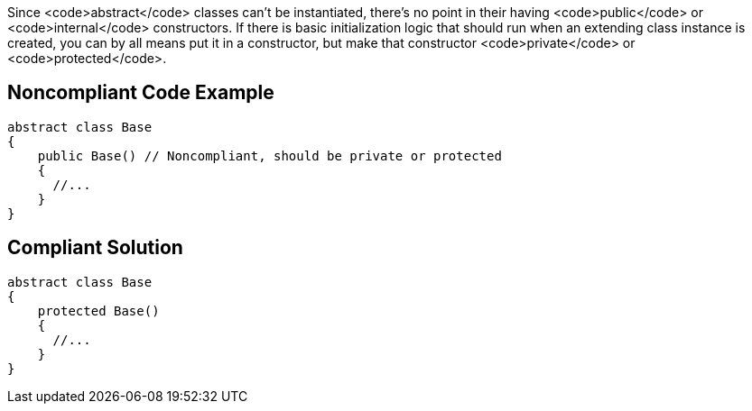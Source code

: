Since <code>abstract</code> classes can't be instantiated, there's no point in their having <code>public</code> or <code>internal</code> constructors. If there is basic initialization logic that should run when an extending class instance is created, you can by all means put it in a constructor, but make that constructor <code>private</code> or <code>protected</code>.


== Noncompliant Code Example

----
abstract class Base
{
    public Base() // Noncompliant, should be private or protected
    {
      //...
    }
}
----


== Compliant Solution

----
abstract class Base
{
    protected Base()
    {
      //...
    }
}
----


